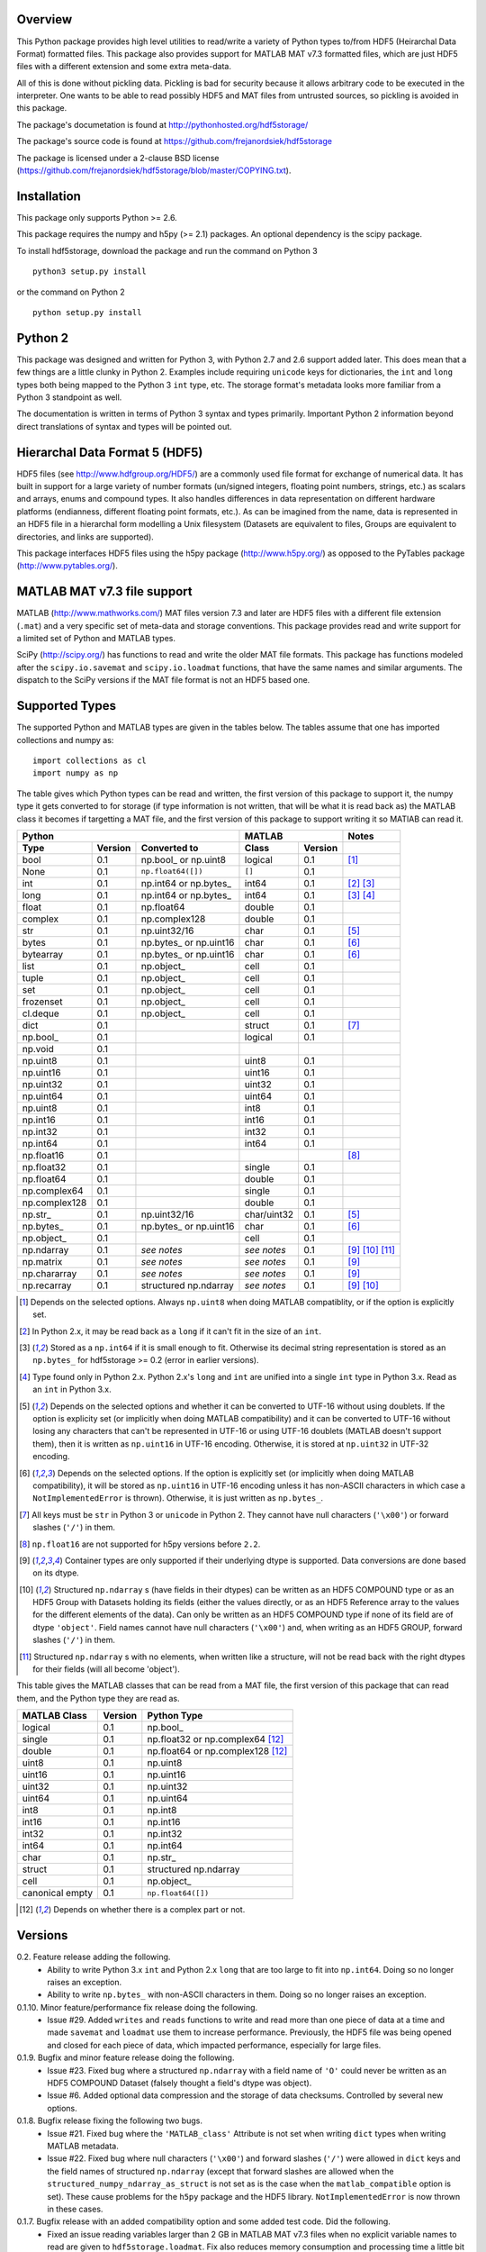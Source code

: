 Overview
========

This Python package provides high level utilities to read/write a
variety of Python types to/from HDF5 (Heirarchal Data Format) formatted
files. This package also provides support for MATLAB MAT v7.3 formatted
files, which are just HDF5 files with a different extension and some
extra meta-data.

All of this is done without pickling data. Pickling is bad for security
because it allows arbitrary code to be executed in the interpreter. One
wants to be able to read possibly HDF5 and MAT files from untrusted
sources, so pickling is avoided in this package.

The package's documetation is found at
http://pythonhosted.org/hdf5storage/

The package's source code is found at
https://github.com/frejanordsiek/hdf5storage

The package is licensed under a 2-clause BSD license
(https://github.com/frejanordsiek/hdf5storage/blob/master/COPYING.txt).

Installation
============

This package only supports Python >= 2.6.

This package requires the numpy and h5py (>= 2.1) packages. An optional
dependency is the scipy package.

To install hdf5storage, download the package and run the command on
Python 3 ::

    python3 setup.py install

or the command on Python 2 ::

    python setup.py install

Python 2
========

This package was designed and written for Python 3, with Python 2.7 and
2.6 support added later. This does mean that a few things are a little
clunky in Python 2. Examples include requiring ``unicode`` keys for
dictionaries, the ``int`` and ``long`` types both being mapped to the
Python 3 ``int`` type, etc. The storage format's metadata looks more
familiar from a Python 3 standpoint as well.

The documentation is written in terms of Python 3 syntax and types
primarily. Important Python 2 information beyond direct translations of
syntax and types will be pointed out.

Hierarchal Data Format 5 (HDF5)
===============================

HDF5 files (see http://www.hdfgroup.org/HDF5/) are a commonly used file
format for exchange of numerical data. It has built in support for a
large variety of number formats (un/signed integers, floating point
numbers, strings, etc.) as scalars and arrays, enums and compound types.
It also handles differences in data representation on different hardware
platforms (endianness, different floating point formats, etc.). As can
be imagined from the name, data is represented in an HDF5 file in a
hierarchal form modelling a Unix filesystem (Datasets are equivalent to
files, Groups are equivalent to directories, and links are supported).

This package interfaces HDF5 files using the h5py package
(http://www.h5py.org/) as opposed to the PyTables package
(http://www.pytables.org/).

MATLAB MAT v7.3 file support
============================

MATLAB (http://www.mathworks.com/) MAT files version 7.3 and later are
HDF5 files with a different file extension (``.mat``) and a very
specific set of meta-data and storage conventions. This package provides
read and write support for a limited set of Python and MATLAB types.

SciPy (http://scipy.org/) has functions to read and write the older MAT
file formats. This package has functions modeled after the
``scipy.io.savemat`` and ``scipy.io.loadmat`` functions, that have the
same names and similar arguments. The dispatch to the SciPy versions if
the MAT file format is not an HDF5 based one.

Supported Types
===============

The supported Python and MATLAB types are given in the tables below.
The tables assume that one has imported collections and numpy as::

    import collections as cl
    import numpy as np

The table gives which Python types can be read and written, the first
version of this package to support it, the numpy type it gets
converted to for storage (if type information is not written, that
will be what it is read back as) the MATLAB class it becomes if
targetting a MAT file, and the first version of this package to
support writing it so MATlAB can read it.

+---------------+---------+-------------------------+-------------+---------+------------------+
| Python                                            | MATLAB                | Notes            |
+---------------+---------+-------------------------+-------------+---------+------------------+
| Type          | Version | Converted to            | Class       | Version |                  |
+===============+=========+=========================+=============+=========+==================+
| bool          | 0.1     | np.bool\_ or np.uint8   | logical     | 0.1     | [1]_             |
+---------------+---------+-------------------------+-------------+---------+------------------+
| None          | 0.1     | ``np.float64([])``      | ``[]``      | 0.1     |                  |
+---------------+---------+-------------------------+-------------+---------+------------------+
| int           | 0.1     | np.int64 or np.bytes\_  | int64       | 0.1     | [2]_ [3]_        |
+---------------+---------+-------------------------+-------------+---------+------------------+
| long          | 0.1     | np.int64 or np.bytes\_  | int64       | 0.1     | [3]_ [4]_        |
+---------------+---------+-------------------------+-------------+---------+------------------+
| float         | 0.1     | np.float64              | double      | 0.1     |                  |
+---------------+---------+-------------------------+-------------+---------+------------------+
| complex       | 0.1     | np.complex128           | double      | 0.1     |                  |
+---------------+---------+-------------------------+-------------+---------+------------------+
| str           | 0.1     | np.uint32/16            | char        | 0.1     | [5]_             |
+---------------+---------+-------------------------+-------------+---------+------------------+
| bytes         | 0.1     | np.bytes\_ or np.uint16 | char        | 0.1     | [6]_             |
+---------------+---------+-------------------------+-------------+---------+------------------+
| bytearray     | 0.1     | np.bytes\_ or np.uint16 | char        | 0.1     | [6]_             |
+---------------+---------+-------------------------+-------------+---------+------------------+
| list          | 0.1     | np.object\_             | cell        | 0.1     |                  |
+---------------+---------+-------------------------+-------------+---------+------------------+
| tuple         | 0.1     | np.object\_             | cell        | 0.1     |                  |
+---------------+---------+-------------------------+-------------+---------+------------------+
| set           | 0.1     | np.object\_             | cell        | 0.1     |                  |
+---------------+---------+-------------------------+-------------+---------+------------------+
| frozenset     | 0.1     | np.object\_             | cell        | 0.1     |                  |
+---------------+---------+-------------------------+-------------+---------+------------------+
| cl.deque      | 0.1     | np.object\_             | cell        | 0.1     |                  |
+---------------+---------+-------------------------+-------------+---------+------------------+
| dict          | 0.1     |                         | struct      | 0.1     | [7]_             |
+---------------+---------+-------------------------+-------------+---------+------------------+
| np.bool\_     | 0.1     |                         | logical     | 0.1     |                  |
+---------------+---------+-------------------------+-------------+---------+------------------+
| np.void       | 0.1     |                         |             |         |                  |
+---------------+---------+-------------------------+-------------+---------+------------------+
| np.uint8      | 0.1     |                         | uint8       | 0.1     |                  |
+---------------+---------+-------------------------+-------------+---------+------------------+
| np.uint16     | 0.1     |                         | uint16      | 0.1     |                  |
+---------------+---------+-------------------------+-------------+---------+------------------+
| np.uint32     | 0.1     |                         | uint32      | 0.1     |                  |
+---------------+---------+-------------------------+-------------+---------+------------------+
| np.uint64     | 0.1     |                         | uint64      | 0.1     |                  |
+---------------+---------+-------------------------+-------------+---------+------------------+
| np.uint8      | 0.1     |                         | int8        | 0.1     |                  |
+---------------+---------+-------------------------+-------------+---------+------------------+
| np.int16      | 0.1     |                         | int16       | 0.1     |                  |
+---------------+---------+-------------------------+-------------+---------+------------------+
| np.int32      | 0.1     |                         | int32       | 0.1     |                  |
+---------------+---------+-------------------------+-------------+---------+------------------+
| np.int64      | 0.1     |                         | int64       | 0.1     |                  |
+---------------+---------+-------------------------+-------------+---------+------------------+
| np.float16    | 0.1     |                         |             |         | [8]_             |
+---------------+---------+-------------------------+-------------+---------+------------------+
| np.float32    | 0.1     |                         | single      | 0.1     |                  |
+---------------+---------+-------------------------+-------------+---------+------------------+
| np.float64    | 0.1     |                         | double      | 0.1     |                  |
+---------------+---------+-------------------------+-------------+---------+------------------+
| np.complex64  | 0.1     |                         | single      | 0.1     |                  |
+---------------+---------+-------------------------+-------------+---------+------------------+
| np.complex128 | 0.1     |                         | double      | 0.1     |                  |
+---------------+---------+-------------------------+-------------+---------+------------------+
| np.str\_      | 0.1     | np.uint32/16            | char/uint32 | 0.1     | [5]_             |
+---------------+---------+-------------------------+-------------+---------+------------------+
| np.bytes\_    | 0.1     | np.bytes\_ or np.uint16 | char        | 0.1     | [6]_             |
+---------------+---------+-------------------------+-------------+---------+------------------+
| np.object\_   | 0.1     |                         | cell        | 0.1     |                  |
+---------------+---------+-------------------------+-------------+---------+------------------+
| np.ndarray    | 0.1     | *see notes*             | *see notes* | 0.1     | [9]_ [10]_ [11]_ |
+---------------+---------+-------------------------+-------------+---------+------------------+
| np.matrix     | 0.1     | *see notes*             | *see notes* | 0.1     | [9]_             |
+---------------+---------+-------------------------+-------------+---------+------------------+
| np.chararray  | 0.1     | *see notes*             | *see notes* | 0.1     | [9]_             |
+---------------+---------+-------------------------+-------------+---------+------------------+
| np.recarray   | 0.1     | structured np.ndarray   | *see notes* | 0.1     | [9]_ [10]_       |
+---------------+---------+-------------------------+-------------+---------+------------------+

.. [1] Depends on the selected options. Always ``np.uint8`` when doing
       MATLAB compatiblity, or if the option is explicitly set.
.. [2] In Python 2.x, it may be read back as a ``long`` if it can't fit
       in the size of an ``int``.
.. [3] Stored as a ``np.int64`` if it is small enough to fit. Otherwise
       its decimal string representation is stored as an ``np.bytes_``
       for hdf5storage >= 0.2 (error in earlier versions).
.. [4] Type found only in Python 2.x. Python 2.x's ``long`` and ``int``
       are unified into a single ``int`` type in Python 3.x. Read as an
       ``int`` in Python 3.x.
.. [5] Depends on the selected options and whether it can be converted
       to UTF-16 without using doublets. If the option is explicity set
       (or implicitly when doing MATLAB compatibility) and it can be
       converted to UTF-16 without losing any characters that can't be
       represented in UTF-16 or using UTF-16 doublets (MATLAB doesn't
       support them), then it is written as ``np.uint16`` in UTF-16
       encoding. Otherwise, it is stored at ``np.uint32`` in UTF-32
       encoding.
.. [6] Depends on the selected options. If the option is explicitly set
       (or implicitly when doing MATLAB compatibility), it will be
       stored as ``np.uint16`` in UTF-16 encoding unless it has
       non-ASCII characters in which case a ``NotImplementedError`` is
       thrown). Otherwise, it is just written as ``np.bytes_``.
.. [7] All keys must be ``str`` in Python 3 or ``unicode`` in Python 2.
       They cannot have null characters (``'\x00'``) or forward slashes
       (``'/'``) in them.
.. [8] ``np.float16`` are not supported for h5py versions before
       ``2.2``.
.. [9] Container types are only supported if their underlying dtype is
       supported. Data conversions are done based on its dtype.
.. [10] Structured ``np.ndarray`` s (have fields in their dtypes) can be
        written as an HDF5 COMPOUND type or as an HDF5 Group with
        Datasets holding its fields (either the values directly, or as
        an HDF5 Reference array to the values for the different elements
        of the data). Can only be written as an HDF5 COMPOUND type if
        none of its field are of dtype ``'object'``. Field names cannot
        have null characters (``'\x00'``) and, when writing as an HDF5
        GROUP, forward slashes (``'/'``) in them.
.. [11] Structured ``np.ndarray`` s with no elements, when written like a
        structure, will not be read back with the right dtypes for their
        fields (will all become 'object').

This table gives the MATLAB classes that can be read from a MAT file,
the first version of this package that can read them, and the Python
type they are read as.

+-----------------+---------+-----------------------------------+
| MATLAB Class    | Version | Python Type                       |
+=================+=========+===================================+
| logical         | 0.1     | np.bool\_                         |
+-----------------+---------+-----------------------------------+
| single          | 0.1     | np.float32 or np.complex64 [12]_  |
+-----------------+---------+-----------------------------------+
| double          | 0.1     | np.float64 or np.complex128 [12]_ |
+-----------------+---------+-----------------------------------+
| uint8           | 0.1     | np.uint8                          |
+-----------------+---------+-----------------------------------+
| uint16          | 0.1     | np.uint16                         |
+-----------------+---------+-----------------------------------+
| uint32          | 0.1     | np.uint32                         |
+-----------------+---------+-----------------------------------+
| uint64          | 0.1     | np.uint64                         |
+-----------------+---------+-----------------------------------+
| int8            | 0.1     | np.int8                           |
+-----------------+---------+-----------------------------------+
| int16           | 0.1     | np.int16                          |
+-----------------+---------+-----------------------------------+
| int32           | 0.1     | np.int32                          |
+-----------------+---------+-----------------------------------+
| int64           | 0.1     | np.int64                          |
+-----------------+---------+-----------------------------------+
| char            | 0.1     | np.str\_                          |
+-----------------+---------+-----------------------------------+
| struct          | 0.1     | structured np.ndarray             |
+-----------------+---------+-----------------------------------+
| cell            | 0.1     | np.object\_                       |
+-----------------+---------+-----------------------------------+
| canonical empty | 0.1     | ``np.float64([])``                |
+-----------------+---------+-----------------------------------+

.. [12] Depends on whether there is a complex part or not.


Versions
========


0.2. Feature release adding the following.
     * Ability to write Python 3.x ``int`` and Python 2.x ``long`` that
       are too large to fit into ``np.int64``. Doing so no longer
       raises an exception.
     * Ability to write ``np.bytes_`` with non-ASCII characters in them.
       Doing so no longer raises an exception.

0.1.10. Minor feature/performance fix release doing the following.
        * Issue #29. Added ``writes`` and ``reads`` functions to write
          and read more than one piece of data at a time and made
          ``savemat`` and ``loadmat`` use them to increase performance.
          Previously, the HDF5 file was being opened and closed for
          each piece of data, which impacted performance, especially
	  for large files.

0.1.9. Bugfix and minor feature release doing the following.
       * Issue #23. Fixed bug where a structured ``np.ndarray`` with
         a field name of ``'O'`` could never be written as an
         HDF5 COMPOUND Dataset (falsely thought a field's dtype was
         object).
       * Issue #6. Added optional data compression and the storage of
         data checksums. Controlled by several new options.

0.1.8. Bugfix release fixing the following two bugs.
       * Issue #21. Fixed bug where the ``'MATLAB_class'`` Attribute is
         not set when writing ``dict`` types when writing MATLAB
         metadata.
       * Issue #22. Fixed bug where null characters (``'\x00'``) and
         forward slashes (``'/'``) were allowed in ``dict`` keys and the
         field names of structured ``np.ndarray`` (except that forward
         slashes are allowed when the
         ``structured_numpy_ndarray_as_struct`` is not set as is the
         case when the ``matlab_compatible`` option is set). These
         cause problems for the ``h5py`` package and the HDF5 library.
         ``NotImplementedError`` is now thrown in these cases.

0.1.7. Bugfix release with an added compatibility option and some added test code. Did the following.
       * Fixed an issue reading variables larger than 2 GB in MATLAB
         MAT v7.3 files when no explicit variable names to read are
         given to ``hdf5storage.loadmat``. Fix also reduces memory
         consumption and processing time a little bit by removing an
         unneeded memory copy.
       * ``Options`` now will accept any additional keyword arguments it
         doesn't support, ignoring them, to be API compatible with future
         package versions with added options.
       * Added tests for reading data that has been compressed or had
         other HDF5 filters applied.

0.1.6. Bugfix release fixing a bug with determining the maximum size of a Python 2.x ``int`` on a 32-bit system.

0.1.5. Bugfix release fixing the following bug.
       * Fixed bug where an ``int`` could be stored that is too big to
         fit into an ``int`` when read back in Python 2.x. When it is
         too big, it is converted to a ``long``.
       * Fixed a bug where an ``int`` or ``long`` that is too big to
	 big to fit into an ``np.int64`` raised the wrong exception.
       * Fixed bug where fields names for structured ``np.ndarray`` with
         non-ASCII characters (assumed to be UTF-8 encoded in
         Python 2.x) can't be read or written properly.
       * Fixed bug where ``np.bytes_`` with non-ASCII characters can
         were converted incorrectly to UTF-16 when that option is set
         (set implicitly when doing MATLAB compatibility). Now, it throws
         a ``NotImplementedError``.

0.1.4. Bugfix release fixing the following bugs. Thanks goes to `mrdomino <https://github.com/mrdomino>`_ for writing the bug fixes.
       * Fixed bug where ``dtype`` is used as a keyword parameter of
         ``np.ndarray.astype`` when it is a positional argument.
       * Fixed error caused by ``h5py.__version__`` being absent on
         Ubuntu 12.04.

0.1.3. Bugfix release fixing the following bug.
       * Fixed broken ability to correctly read and write empty
         structured ``np.ndarray`` (has fields).

0.1.2. Bugfix release fixing the following bugs.
       * Removed mistaken support for ``np.float16`` for h5py versions
         before ``2.2`` since that was when support for it was
         introduced.
       * Structured ``np.ndarray`` where one or more fields is of the
         ``'object'`` dtype can now be written without an error when
         the ``structured_numpy_ndarray_as_struct`` option is not set.
         They are written as an HDF5 Group, as if the option was set.
       * Support for the ``'MATLAB_fields'`` Attribute for data types
         that are structures in MATLAB has been added for when the
         version of the h5py package being used is ``2.3`` or greater.
         Support is still missing for earlier versions (this package
         requires a minimum version of ``2.1``).
       * The check for non-unicode string keys (``str`` in Python 3 and
         ``unicode`` in Python 2) in the type ``dict`` is done right
         before any changes are made to the HDF5 file instead of in the
         middle so that no changes are applied if an invalid key is
         present.
       * HDF5 userblock set with the proper metadata for MATLAB support
         right at the beginning of when data is being written to an HDF5
         file instead of at the end, meaning the writing can crash and
         the file will still be a valid MATLAB file.

0.1.1. Bugfix release fixing the following bugs.
       * ``str`` is now written like ``numpy.str_`` instead of
         ``numpy.bytes_``.
       * Complex numbers where the real or imaginary part are ``nan``
         but the other part are not are now read correctly as opposed
         to setting both parts to ``nan``.
       * Fixed bugs in string conversions on Python 2 resulting from
         ``str.decode()`` and ``unicode.encode()`` not taking the same
         keyword arguments as in Python 3.
       * MATLAB structure arrays can now be read without producing an
         error on Python 2.
       * ``numpy.str_`` now written as ``numpy.uint16`` on Python 2 if
         the ``convert_numpy_str_to_utf16`` option is set and the
         conversion can be done without using UTF-16 doublets, instead
         of always writing them as ``numpy.uint32``.

0.1. Initial version.
